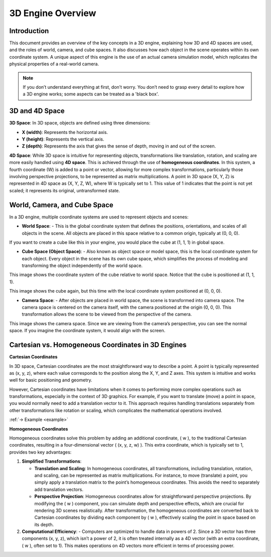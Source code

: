 .. _theorie:

3D Engine Overview
==================

Introduction
------------

This document provides an overview of the key concepts in a 3D engine, explaining how 3D and 4D spaces are used, and the roles of world, camera, and cube spaces. It also discusses how each object in the scene operates within its own coordinate system. A unique aspect of this engine is the use of an actual camera simulation model, which replicates the physical properties of a real-world camera.

.. note::
    If you don’t understand everything at first, don’t worry. You don’t need to grasp every detail to explore how a 3D engine works; some aspects can be treated as a 'black box'.

3D and 4D Space
---------------

**3D Space**:
In 3D space, objects are defined using three dimensions: 

- **X (width)**: Represents the horizontal axis.

- **Y (height)**: Represents the vertical axis.

- **Z (depth)**: Represents the axis that gives the sense of depth, moving in and out of the screen.

**4D Space**:
While 3D space is intuitive for representing objects, transformations like translation, rotation, and scaling are more easily handled using **4D space**. This is achieved through the use of **homogeneous coordinates**. In this system, a fourth coordinate (W) is added to a point or vector, allowing for more complex transformations, particularly those involving perspective projections, to be represented as matrix multiplications.
A point in 3D space (X, Y, Z) is represented in 4D space as (X, Y, Z, W), where W is typically set to 1. This value of 1 indicates that the point is not yet scaled; it represents its original, untransformed state.


World, Camera, and Cube Space
-----------------------------

In a 3D engine, multiple coordinate systems are used to represent objects and scenes:

- **World Space**:
  - This is the global coordinate system that defines the positions, orientations, and scales of all objects in the scene. All objects are placed in this space relative to a common origin, typically at (0, 0, 0).

If you want to create a cube like this in your engine, you would place the cube at (1, 1, 1) in global space.
  
.. image:: ../resources/space/world_space.png
  :width: 800

- **Cube Space (Object Space)**:
  - Also known as object space or model space, this is the local coordinate system for each object. Every object in the scene has its own cube space, which simplifies the process of modeling and transforming the object independently of the world space.

This image shows the coordinate system of the cube relative to world space. Notice that the cube is positioned at (1, 1, 1).

.. image:: ../resources/space/world_cube_space.png
  :width: 800

This image shows the cube again, but this time with the local coordinate system 
positioned at (0, 0, 0).

.. image:: ../resources/space/cube_space.png
  :width: 800

- **Camera Space**:
  - After objects are placed in world space, the scene is transformed into camera space. The camera space is centered on the camera itself, with the camera positioned at the origin (0, 0, 0). This transformation allows the scene to be viewed from the perspective of the camera.

This image shows the camera space. Since we are viewing from the camera’s perspective, you can see the normal space. If you imagine the coordinate system, it would align with the screen.

.. image:: ../resources/space/cam_space.png
  :width: 800


Cartesian vs. Homogeneous Coordinates in 3D Engines
-----------------------------------------------------

**Cartesian Coordinates**

In 3D space, Cartesian coordinates are the most straightforward way to describe a point. A point is typically represented as (x, y, z), where each value corresponds to the position along the X, Y, and Z axes. This system is intuitive and works well for basic positioning and geometry.

However, Cartesian coordinates have limitations when it comes to performing more complex operations such as transformations, especially in the context of 3D graphics. For example, if you want to translate (move) a point in space, you would normally need to add a translation vector to it. This approach requires handling translations separately from other transformations like rotation or scaling, which complicates the mathematical operations involved.

:ref:`-> Example <example>`

**Homogeneous Coordinates**

Homogeneous coordinates solve this problem by adding an additional coordinate, \( w \), to the traditional Cartesian coordinates, resulting in a four-dimensional vector \( (x, y, z, w) \). This extra coordinate, which is typically set to 1, provides two key advantages:

1. **Simplified Transformations**: 

   - **Translation and Scaling**: In homogeneous coordinates, all transformations, including translation, rotation, and scaling, can be represented as matrix multiplications. For instance, to move (translate) a point, you simply apply a translation matrix to the point’s homogeneous coordinates. This avoids the need to separately add translation vectors.
   - **Perspective Projection**: Homogeneous coordinates allow for straightforward perspective projections. By modifying the \( w \) component, you can simulate depth and perspective effects, which are crucial for rendering 3D scenes realistically. After transformation, the homogeneous coordinates are converted back to Cartesian coordinates by dividing each component by \( w \), effectively scaling the point in space based on its depth.

2. **Computational Efficiency**: 
   - Computers are optimized to handle data in powers of 2. Since a 3D vector has three components (x, y, z), which isn’t a power of 2, it is often treated internally as a 4D vector (with an extra coordinate, \( w \), often set to 1). This makes operations on 4D vectors more efficient in terms of processing power.
